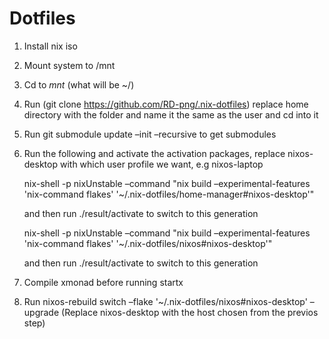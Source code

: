 * Dotfiles

1. Install nix iso
2. Mount system to /mnt
3. Cd to /mnt/ (what will be ~/)
4. Run (git clone https://github.com/RD-png/.nix-dotfiles) replace home directory with the folder and name it the same as  the user and cd into it
5. Run git submodule update --init --recursive to get submodules
6. Run the following and activate the activation packages, replace nixos-desktop with which user profile we want, e.g nixos-laptop

   nix-shell -p nixUnstable --command "nix build --experimental-features 'nix-command flakes' '~/.nix-dotfiles/home-manager#nixos-desktop'"

   and then run ./result/activate to switch to this generation

   nix-shell -p nixUnstable --command "nix build --experimental-features 'nix-command flakes' '~/.nix-dotfiles/nixos#nixos-desktop'"

   and then run ./result/activate to switch to this generation

7. Compile xmonad before running startx

8. Run nixos-rebuild switch --flake '~/.nix-dotfiles/nixos#nixos-desktop' --upgrade
   (Replace nixos-desktop with the host chosen from the previos step)
